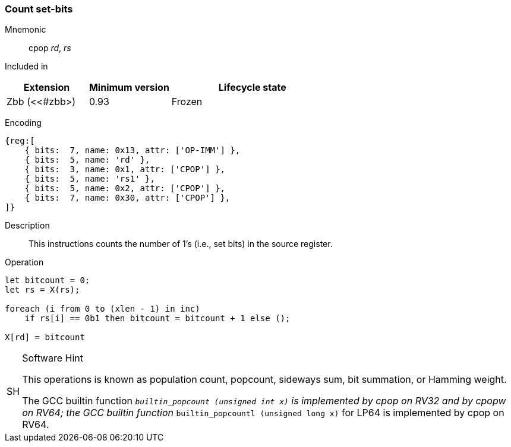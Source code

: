 [#insns-cpop,reftext="Count set-bits"]
=== Count set-bits
:page-partial:

Mnemonic::
cpop _rd_, _rs_

Included in::
[%header,cols="2,2,4"]
|===
|Extension
|Minimum version
|Lifecycle state

|Zbb (<<#zbb>)
|0.93
|Frozen
|===

Encoding::
[wavedrom, , svg]
....
{reg:[
    { bits:  7, name: 0x13, attr: ['OP-IMM'] },
    { bits:  5, name: 'rd' },
    { bits:  3, name: 0x1, attr: ['CPOP'] },
    { bits:  5, name: 'rs1' },
    { bits:  5, name: 0x2, attr: ['CPOP'] },
    { bits:  7, name: 0x30, attr: ['CPOP'] },
]}
....
Description:: 
This instructions counts the number of 1's (i.e., set bits) in the source register.

Operation::
[source,sail]
--
let bitcount = 0;
let rs = X(rs);

foreach (i from 0 to (xlen - 1) in inc)
    if rs[i] == 0b1 then bitcount = bitcount + 1 else ();

X[rd] = bitcount
--

.Software Hint
[NOTE, caption="SH" ]
===============================================================
This operations is known as population count, popcount, sideways sum,
bit summation, or Hamming weight.

The GCC builtin function `__builtin_popcount (unsigned int x)`
is implemented by cpop on RV32 and by cpopw on RV64; the GCC builtin
function `__builtin_popcountl (unsigned long x)` for LP64 is
implemented by cpop on RV64.
===============================================================
